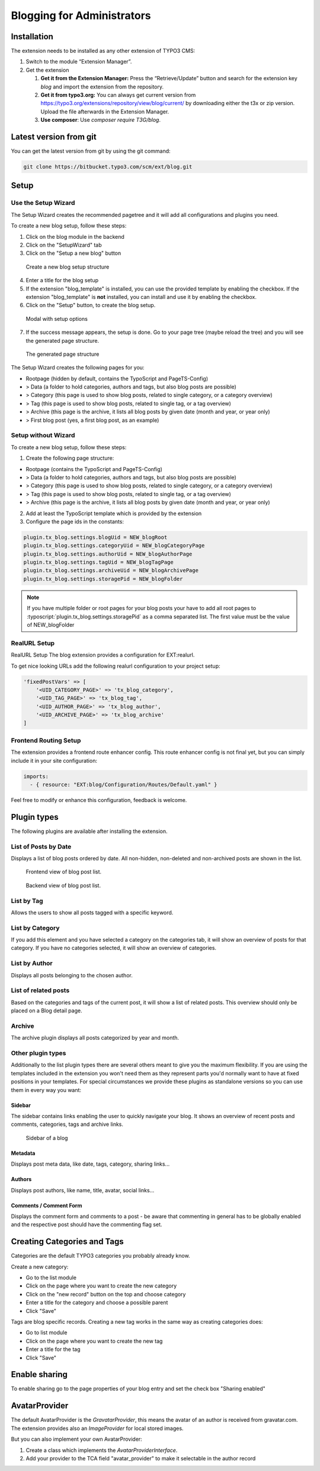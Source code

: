 Blogging for Administrators
===========================


Installation
------------

The extension needs to be installed as any other extension of TYPO3 CMS:

#. Switch to the module “Extension Manager”.

#. Get the extension

   #. **Get it from the Extension Manager:** Press the “Retrieve/Update”
      button and search for the extension key *blog* and import the
      extension from the repository.

   #. **Get it from typo3.org:** You can always get current version from
      `https://typo3.org/extensions/repository/view/blog/current/
      <https://typo3.org/extensions/repository/view/blog/current/>`_ by
      downloading either the t3x or zip version. Upload
      the file afterwards in the Extension Manager.

   #. **Use composer**: Use `composer require T3G/blog`.


Latest version from git
-----------------------
You can get the latest version from git by using the git command:

.. code-block:: bash

   git clone https://bitbucket.typo3.com/scm/ext/blog.git


Setup
-----

Use the Setup Wizard
^^^^^^^^^^^^^^^^^^^^

The Setup Wizard creates the recommended pagetree and it will add all configurations and plugins you need.

To create a new blog setup, follow these steps:

1. Click on the blog module in the backend
2. Click on the "SetupWizard" tab
3. Click on the "Setup a new blog" button

.. figure:: ../Images/Backend/setup_wizard_1.png

   Create a new blog setup structure

4. Enter a title for the blog setup
5. If the extension "blog_template" is installed, you can use the provided template by enabling the checkbox.
   If the extension "blog_template" is **not** installed, you can install and use it by enabling the checkbox.
6. Click on the "Setup" button, to create the blog setup.

.. figure:: ../Images/Backend/setup_wizard_2.png

   Modal with setup options

7. If the success message appears, the setup is done. Go to your page tree (maybe reload the tree) and you will see the generated page structure.

.. figure:: ../Images/Backend/setup_wizard_3.png

   The generated page structure

The Setup Wizard creates the following pages for you:

- Rootpage (hidden by default, contains the TypoScript and PageTS-Config)
- > Data (a folder to hold categories, authors and tags, but also blog posts are possible)
- > Category (this page is used to show blog posts, related to single category, or a category overview)
- > Tag (this page is used to show blog posts, related to single tag, or a tag overview)
- > Archive (this page is the archive, it lists all blog posts by given date (month and year, or year only)
- > First blog post (yes, a first blog post, as an example)


Setup without Wizard
^^^^^^^^^^^^^^^^^^^^

To create a new blog setup, follow these steps:

1) Create the following page structure:

- Rootpage (contains the TypoScript and PageTS-Config)
- > Data (a folder to hold categories, authors and tags, but also blog posts are possible)
- > Category (this page is used to show blog posts, related to single category, or a category overview)
- > Tag (this page is used to show blog posts, related to single tag, or a tag overview)
- > Archive (this page is the archive, it lists all blog posts by given date (month and year, or year only)

2) Add at least the TypoScript template which is provided by the extension

3) Configure the page ids in the constants:

.. code-block:: ts

   plugin.tx_blog.settings.blogUid = NEW_blogRoot
   plugin.tx_blog.settings.categoryUid = NEW_blogCategoryPage
   plugin.tx_blog.settings.authorUid = NEW_blogAuthorPage
   plugin.tx_blog.settings.tagUid = NEW_blogTagPage
   plugin.tx_blog.settings.archiveUid = NEW_blogArchivePage
   plugin.tx_blog.settings.storagePid = NEW_blogFolder

.. note::

       If you have multiple folder or root pages for your blog posts your have
       to add all root pages to :typoscript:`plugin.tx_blog.settings.storagePid`
       as a comma separated list. The first value must be the value of NEW_blogFolder


RealURL Setup
^^^^^^^^^^^^^

RealURL Setup
The blog extension provides a configuration for EXT:realurl.

To get nice looking URLs add the following realurl configuration to your project setup:

.. code-block:: php

    'fixedPostVars' => [
        '<UID_CATEGORY_PAGE>' => 'tx_blog_category',
        '<UID_TAG_PAGE>' => 'tx_blog_tag',
        '<UID_AUTHOR_PAGE>' => 'tx_blog_author',
        '<UID_ARCHIVE_PAGE>' => 'tx_blog_archive'
    ]


Frontend Routing Setup
^^^^^^^^^^^^^^^^^^^^^^

The extension provides a frontend route enhancer config.
This route enhancer config is not final yet, but you can simply include it in your site configuration:

.. code-block:: yaml

   imports:
     - { resource: "EXT:blog/Configuration/Routes/Default.yaml" }

Feel free to modify or enhance this configuration, feedback is welcome.


Plugin types
------------

The following plugins are available after installing the extension.


List of Posts by Date
^^^^^^^^^^^^^^^^^^^^^

Displays a list of blog posts ordered by date. All non-hidden, non-deleted and non-archived posts are shown in the list.

.. figure:: ../Images/Frontend/list.png
   :scale: 50%

   Frontend view of blog post list.

.. figure:: ../Images/Plugins/list.png

   Backend view of blog post list.


List by Tag
^^^^^^^^^^^^

Allows the users to show all posts tagged with a specific keyword.

.. image:: ../Images/Plugins/byTags.png


List by Category
^^^^^^^^^^^^^^^^

If you add this element and you have selected a category on the categories tab, it will show an overview of posts for
that category. If you have no categories selected, it will show an overview of categories.

.. image:: ../Images/Plugins/byCategory.png


List by Author
^^^^^^^^^^^^^^

Displays all posts belonging to the chosen author.

.. image:: ../Images/Plugins/byAuthor.png


List of related posts
^^^^^^^^^^^^^^^^^^^^^

Based on the categories and tags of the current post, it will show a list of related posts. This overview should only be
placed on a Blog detail page.

.. image:: ../Images/Plugins/relatedPosts.png


Archive
^^^^^^^

The archive plugin displays all posts categorized by year and month.

.. image:: ../Images/Plugins/archive.png


Other plugin types
^^^^^^^^^^^^^^^^^^

Additionally to the list plugin types there are several others meant to give you the maximum flexibility. If you are using the
templates included in the extension you won't need them as they represent parts you'd normally want to have at fixed positions
in your templates. For special circumstances we provide these plugins as standalone versions so you can use them in every
way you want:


Sidebar
"""""""

The sidebar contains links enabling the user to quickly navigate your blog. It shows an overview of recent posts and comments,
categories, tags and archive links.

.. figure:: ../Images/Frontend/sidebar.png
   :scale: 50%

   Sidebar of a blog


Metadata
""""""""
Displays post meta data, like date, tags, category, sharing links...


Authors
"""""""
Displays post authors, like name, title, avatar, social links...


Comments / Comment Form
"""""""""""""""""""""""

Displays the comment form and comments to a post - be aware that commenting in general has to be globally enabled and the
respective post should have the commenting flag set.


Creating Categories and Tags
----------------------------

Categories are the default TYPO3 categories you probably already know.

Create a new category:

* Go to the list module
* Click on the page where you want to create the new category
* Click on the "new record" button on the top and choose category
* Enter a title for the category and choose a possible parent
* Click "Save"

Tags are blog specific records. Creating a new tag works in the same way as creating categories does:

* Go to list module
* Click on the page where you want to create the new tag
* Enter a title for the tag
* Click "Save"


Enable sharing
--------------

To enable sharing go to the page properties of your blog entry and set the check box "Sharing enabled"


AvatarProvider
--------------

The default AvatarProvider is the `GravatarProvider`, this means the avatar of an author is received from gravatar.com.
The extension provides also an `ImageProvider` for local stored images.

But you can also implement your own AvatarProvider:

1) Create a class which implements the `AvatarProviderInterface`.
2) Add your provider to the TCA field "avatar_provider" to make it selectable in the author record
